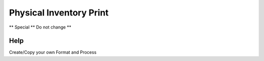 
.. _functional-guide/process/rptm_inventory:

========================
Physical Inventory Print
========================

** Special ** Do not change **

Help
====
Create/Copy your own Format and Process
